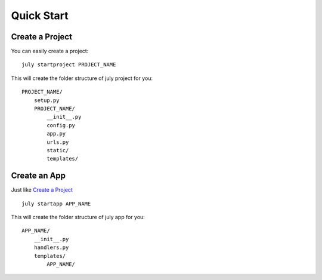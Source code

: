 Quick Start
===========


Create a Project
----------------

You can easily create a project::

    july startproject PROJECT_NAME


This will create the folder structure of july project for you::

    PROJECT_NAME/
        setup.py
        PROJECT_NAME/
            __init__.py
            config.py
            app.py
            urls.py
            static/
            templates/


Create an App
--------------

Just like `Create a Project`_ ::

    july startapp APP_NAME

This will create the folder structure of july app for you::

    APP_NAME/
        __init__.py
        handlers.py
        templates/
            APP_NAME/

